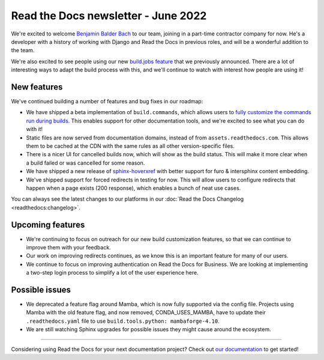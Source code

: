 .. post:: June 7, 2022
   :tags: newsletter, python
   :author: Eric Holscher
   :location: BND

.. meta::
   :description lang=en:
      Company updates and new features from the last month,
      current focus, and upcoming features.

Read the Docs newsletter - June 2022
====================================

We're excited to welcome `Benjamin Balder Bach`_ to our team,
joining in a part-time contractor company for now.
He's a developer with a history of working with Django and Read the Docs in previous roles,
and will be a wonderful addition to the team.

We're also excited to see people using our new `build.jobs feature`_ that we previously announced.
There are a lot of interesting ways to adapt the build process with this,
and we'll continue to watch with interest how people are using it!

.. _build.jobs feature: https://blog.readthedocs.com/user-defined-build-jobs/
.. _Benjamin Balder Bach: https://github.com/benjaoming


New features
------------

We've continued building a number of features and bug fixes in our roadmap:

- We have shipped a beta implementation of ``build.commands``, which allows users to `fully customize the commands run during builds <https://docs.readthedocs.io/en/latest/build-customization.html#override-the-build-process>`_. This enables support for other documentation tools, and we're excited to see what you can do with it!
- Static files are now served from documentation domains, instead of from ``assets.readthedocs.com``. This allows them to be cached at the CDN with the same rules as all other version-specific files.
- There is a nicer UI for cancelled builds now, which will show as the build status. This will make it more clear when a build failed or was cancelled for some reason.
- We have shipped a new release of `sphinx-hoverxref <https://sphinx-hoverxref.readthedocs.io/en/latest/>`_ with better support for furo & intersphinx content embedding.
- We've shipped support for forced redirects in testing for now. This will allow users to configure redirects that happen when a page exists (200 response), which enables a bunch of neat use cases.

You can always see the latest changes to our platforms in our :doc:`Read the Docs Changelog <readthedocs:changelog>`.

Upcoming features
-----------------

- We're continuing to focus on outreach for our new build customization features, so that we can continue to improve them with your feedback.
- Our work on improving redirects continues, as we know this is an important feature for many of our users.
- We continue to focus on improving authentication on Read the Docs for Business. We are looking at implementing a two-step login process to simplify a lot of the user experience here.


Possible issues
---------------

- We deprecated a feature flag around Mamba, which is now fully supported via the config file. Projects using Mamba with the old feature flag, and now removed, CONDA_USES_MAMBA, have to update their ``.readthedocs.yaml`` file to use ``build.tools.python: mambaforge-4.10``.
- We are still watching Sphinx upgrades for possible issues they might cause around the ecosystem.

----

Considering using Read the Docs for your next documentation project?
Check out `our documentation <https://docs.readthedocs.io/>`_ to get started!

.. Keeping this here for now, in case we need to link to ourselves :)

.. _contact us: mailto:hello@readthedocs.org
